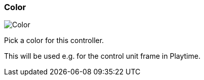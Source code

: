 ifdef::pdf-theme[[[settings-controller-color,Color]]]
ifndef::pdf-theme[[[settings-controller-color,Color]]]
=== Color

image::realearn::generated/screenshots/elements/settings/controller/color.png[Color]

Pick a color for this controller.

This will be used e.g. for the control unit frame in Playtime.

